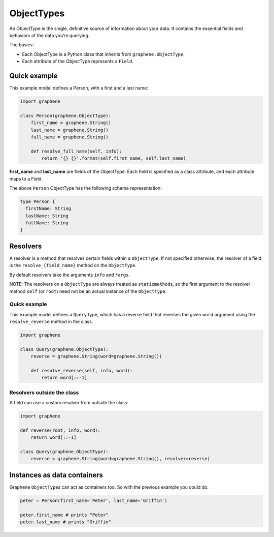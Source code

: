 ObjectTypes
===========

An ObjectType is the single, definitive source of information about your
data. It contains the essential fields and behaviors of the data you’re
querying.

The basics:

- Each ObjectType is a Python class that inherits from
  ``graphene.ObjectType``.
- Each attribute of the ObjectType represents a ``Field``.

Quick example
-------------

This example model defines a Person, with a first and a last name:

.. code:: python

    import graphene

    class Person(graphene.ObjectType):
        first_name = graphene.String()
        last_name = graphene.String()
        full_name = graphene.String()

        def resolve_full_name(self, info):
            return '{} {}'.format(self.first_name, self.last_name)

**first\_name** and **last\_name** are fields of the ObjectType. Each
field is specified as a class attribute, and each attribute maps to a
Field.

The above ``Person`` ObjectType has the following schema representation:

.. code::

    type Person {
      firstName: String
      lastName: String
      fullName: String
    }


Resolvers
---------

A resolver is a method that resolves certain fields within a
``ObjectType``. If not specified otherwise, the resolver of a
field is the ``resolve_{field_name}`` method on the ``ObjectType``.

By default resolvers take the arguments ``info`` and ``*args``.

NOTE: The resolvers on a ``ObjectType`` are always treated as ``staticmethod``\ s,
so the first argument to the resolver method ``self`` (or ``root``) need
not be an actual instance of the ``ObjectType``.


Quick example
~~~~~~~~~~~~~

This example model defines a ``Query`` type, which has a reverse field
that reverses the given ``word`` argument using the ``resolve_reverse``
method in the class.

.. code:: python

    import graphene

    class Query(graphene.ObjectType):
        reverse = graphene.String(word=graphene.String())

        def resolve_reverse(self, info, word):
            return word[::-1]

Resolvers outside the class
~~~~~~~~~~~~~~~~~~~~~~~~~~~

A field can use a custom resolver from outside the class:

.. code:: python

    import graphene

    def reverse(root, info, word):
        return word[::-1]

    class Query(graphene.ObjectType):
        reverse = graphene.String(word=graphene.String(), resolver=reverse)


Instances as data containers
----------------------------

Graphene ``ObjectType``\ s can act as containers too. So with the
previous example you could do:

.. code:: python

    peter = Person(first_name='Peter', last_name='Griffin')

    peter.first_name # prints "Peter"
    peter.last_name # prints "Griffin"

.. _Interface: /docs/interfaces/
